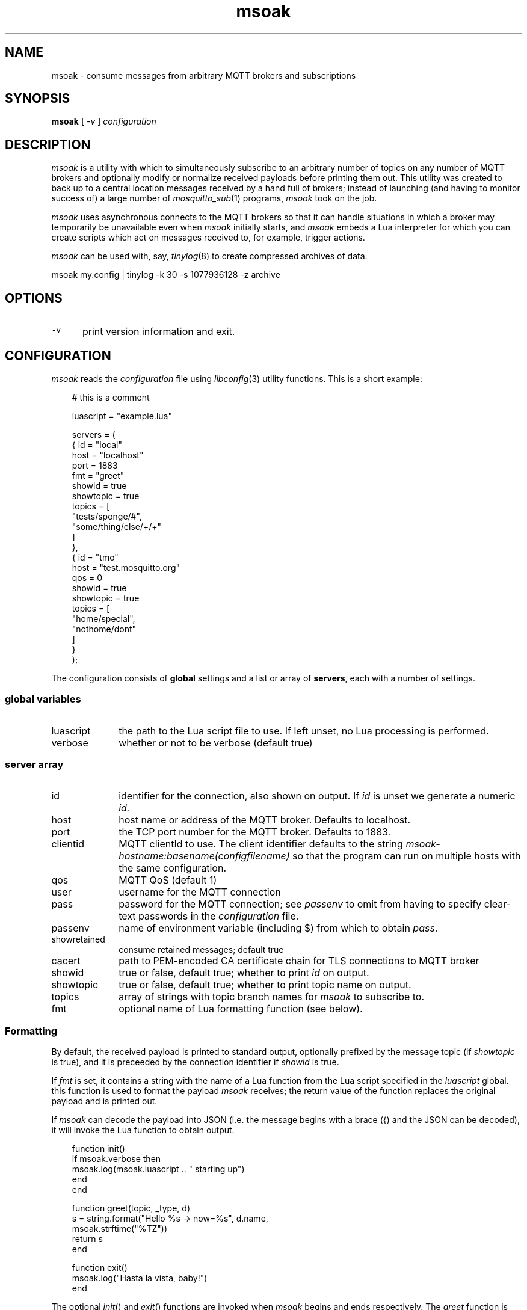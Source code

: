 .\" msoak.1 Copyright (C) 2019-2020 Jan-Piet Mens <jp@mens.de>
.\" ===
.TH msoak 1 "January 2020" "jpmens" "MQTT utilities"
.\"-----------------------------------------------------------
.SH NAME
msoak \- consume messages from arbitrary MQTT brokers and subscriptions
.\"-----------------------------------------------------------
.SH SYNOPSIS
.B msoak
[
.I -v
]
.I configuration
.\"-----------------------------------------------------------
.SH DESCRIPTION
.I msoak
is a utility with which to simultaneously subscribe to an arbitrary number of topics on any number of MQTT brokers and optionally modify or normalize received payloads before printing them out. This utility was created to back up to a central location messages received by a hand full of brokers; instead of launching (and having to monitor success of) a large number of
.IR mosquitto_sub (1)
programs,
.I msoak
took on the job.
.PP
.I msoak
uses asynchronous connects to the MQTT brokers so that it can handle situations in which a broker may temporarily be unavailable even when
.I msoak
initially starts, and
.I msoak
embeds a Lua interpreter for which you can create scripts which act on messages received to, for example, trigger actions.
.PP
.I msoak
can be used with, say,
.IR tinylog (8)
to create compressed archives of data.
.sp
.ft CW
msoak my.config | tinylog -k 30 -s 1077936128 -z archive
.ft
.PP

.\"-----------------------------------------------------------
.SH OPTIONS
.IP \fC-v\fR 0.5i
print version information and exit.
.\"-----------------------------------------------------------
.SH CONFIGURATION
.I msoak
reads the
.I configuration
file using
.IR libconfig (3)
utility functions. This is a short example:
.sp
.nf
.in 1i
.ft CW
# this is a comment

luascript = "example.lua"

servers = (
            { id = "local"
              host = "localhost"
              port = 1883
              fmt = "greet"
              showid = true
              showtopic = true
              topics = [
                 "tests/sponge/#",
                 "some/thing/else/+/+"
              ]
            },
            { id = "tmo"
              host = "test.mosquitto.org"
              qos = 0
              showid = true
              showtopic = true
              topics = [
                  "home/special",
                  "nothome/dont"
              ]
            }
        );
.ft
.in
.fi
.sp
The configuration consists of
.B global
settings and a list or array of
.BR servers ,
each with a number of settings.

.\"------------------------------
.SS global variables
.IP luascript 1i
the path to the Lua script file to use. If left unset, no Lua processing is performed.
.IP verbose 1i
whether or not to be verbose (default true)
.PP
.\"------------------------------
.SS server array

.IP id 1i
identifier for the connection, also shown on output. If
.I id
is unset we generate a numeric
.IR id.
.IP host 1i
host name or address of the MQTT broker. Defaults to localhost.
.IP port 1i
the TCP port number for the MQTT broker. Defaults to 1883.
.IP clientid 1i
MQTT clientId to use. The client identifier defaults to the string
.I msoak-hostname:basename(configfilename)
so that the program can run on multiple hosts with the same configuration.
.IP qos 1i
MQTT QoS (default 1)
.IP user 1i
username for the MQTT connection
.IP pass 1i
password for the MQTT connection; see
.I passenv
to omit from having to specify clear-text passwords in the
.I configuration
file.
.IP passenv 1i
name of environment variable (including $) from which to obtain
.IR pass .
.IP showretained 1i
consume retained messages; default true
.IP cacert 1i
path to PEM-encoded CA certificate chain for TLS connections to MQTT broker
.IP showid 1i
true or false, default true; whether to print
.I id
on output.
.IP showtopic 1i
true or false, default true; whether to print topic name on output.
.IP topics 1i
array of strings with topic branch names for
.I msoak
to subscribe to.
.IP fmt 1i
optional name of Lua formatting function (see below).
.PP
.\"------------------------------
.SS Formatting
By default, the received payload is printed to standard output, optionally
prefixed by the message topic (if
.I showtopic
is true), and it is preceeded by the connection identifier if
.I showid
is true.
.PP
If
.I fmt
is set, it contains a string with the name of a Lua function from the Lua
script specified in the
.I luascript
global. this function is used to format the payload
.I msoak
receives; the return value of the function replaces the original payload and is
printed out.
.PP
If
.I msoak
can decode the payload into JSON (i.e. the message begins with a brace
({) and the JSON can be decoded), it will invoke the Lua function to obtain output.
.PP
\fR
.nf
.ft CW
.in 1i
function init()
    if msoak.verbose then
        msoak.log(msoak.luascript .. " starting up")
    end
end

function greet(topic, _type, d)
    s = string.format("Hello %s -> now=%s", d.name,
        msoak.strftime("%TZ"))
    return s
end

function exit()
    msoak.log("Hasta la vista, baby!")
end
.fi
.ft
.in
.PP
The optional
.IR init ()
and
.IR exit ()
functions are invoked when
.I msoak
begins and ends respectively. The
.I greet
function is invoked for each message for which a server in the
.I configuration
file contains \fBfmt = "greet"\fR.
.\"------------------------------
.SS Lua functions
There are a few variables and functions
.I msoak
implements which are available to the Lua scripts you use.
.IP version 1i
returns the
.I msoak
version number as a string
.IP luascript 1i
returns the file name of the
.I luascript
global variable
.IP verbose 1i
is a boolean which indicates whether
.I msoak
is running in verbose mode
.IP msoak_log() 1i
accepts a string which is printed to
.I stderr
prefixed by "MSOAKLOG:".
.IP msoak_strftime() 1i
expects a
.I format
string and integer
.I seconds
and implements
.IR strtime (3)
for Lua with the specified format and seconds and returns the string result to Lua.
As a special case, if
.I seconds is less than one it uses current time.

.\"------------------------------
.SS JSON
When configured to use a Lua script file,
.I msoak
attempts to decode incoming JSON payloads and will pass the decoded JSON
elements to the configured
.I fmt
function as a table with these additional elements in it
.IP _conn_id 1i
the original connection
.I id
.IP _conn_host 1i
the hostname of the connection
.IP _conn_port 1i
the port number of the connection
.IP _conn_topic 1i
the MQTT topic on which the original payload message was received
.PP
Note that if no luascript was specified and the payload contains JSON it will be dumped as is to stdout.
.\"-----------------------------------------------------------
.SH ENVIRONMENT
Any number of environment variables may be used by
.I msoak
if specified in
.I passenv
settings with the configuration.
.\"-----------------------------------------------------------
.SH BUGS
What's with the strange name? Just as I started working on this program
I learned about
.IR sponge (1)
and loved the name. The rest is history.
.PP
Note that there are different versions of
.IR libconfig (3)
floating around which may have effects on the syntax permitted in
.IR msoak 's
.I configuration
file .
.\"-----------------------------------------------------------
.SH AUTHOR
Jan-Piet Mens, https://github.com/jpmens/msoak
.\"-----------------------------------------------------------
.SH SEE ALSO
.nh
.BR mosquitto_sub (1),
.BR mqttwarn ,
.BR sponge (1),
.BR strftime (1),
.BR tinylog (8)
.\" EOF msoak.1
